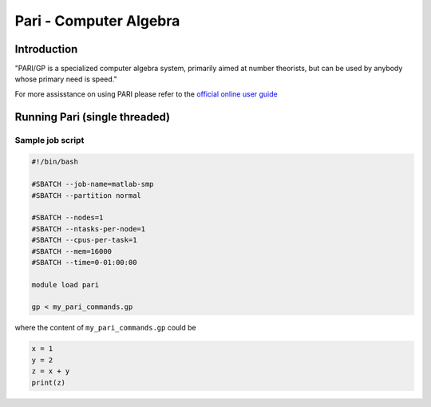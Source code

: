 Pari - Computer Algebra
=======================

Introduction
^^^^^^^^^^^^

"PARI/GP is a specialized computer algebra system, primarily aimed at number
theorists, but can be used by anybody whose primary need is speed."

For more assisstance on using PARI please refer to the `official online user guide <https://pari.math.u-bordeaux.fr/pub/pari/manuals/2.11.1/users.pdf>`_


Running Pari (single threaded)
^^^^^^^^^^^^^^^^^^^^^^^^^^^^^^

Sample job script
+++++++++++++++++

.. code-block:: bash

     #!/bin/bash

     #SBATCH --job-name=matlab-smp
     #SBATCH --partition normal

     #SBATCH --nodes=1
     #SBATCH --ntasks-per-node=1
     #SBATCH --cpus-per-task=1
     #SBATCH --mem=16000
     #SBATCH --time=0-01:00:00

     module load pari

     gp < my_pari_commands.gp

where the content of ``my_pari_commands.gp`` could be

.. code-block:: text

    x = 1
    y = 2
    z = x + y
    print(z)

